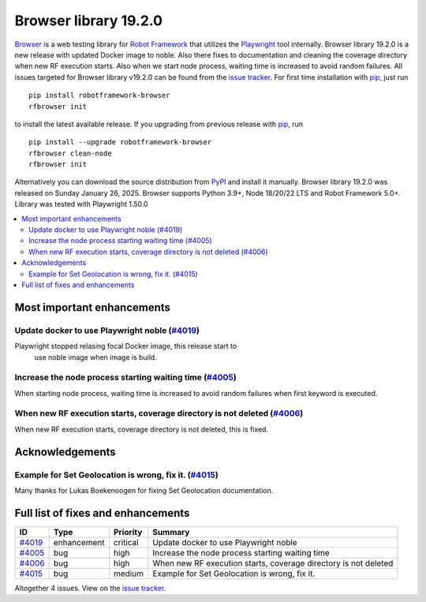 ======================
Browser library 19.2.0
======================


.. default-role:: code


Browser_ is a web testing library for `Robot Framework`_ that utilizes
the Playwright_ tool internally. Browser library 19.2.0 is a new release with
updated Docker image to noble. Also there fixes to documentation and
cleaning the coverage directory when new RF execution starts. Also
when we start node process, waiting time is increased to avoid
random failures. All issues targeted for Browser library v19.2.0 can be
found from the `issue tracker`_.
For first time installation with pip_, just run
::
   pip install robotframework-browser
   rfbrowser init
to install the latest available release. If you upgrading
from previous release with pip_, run
::
   pip install --upgrade robotframework-browser
   rfbrowser clean-node
   rfbrowser init
Alternatively you can download the source distribution from PyPI_ and
install it manually. Browser library 19.2.0 was released on Sunday January 26, 2025.
Browser supports Python 3.9+, Node 18/20/22 LTS and Robot Framework 5.0+.
Library was tested with Playwright 1.50.0

.. _Robot Framework: http://robotframework.org
.. _Browser: https://github.com/MarketSquare/robotframework-browser
.. _Playwright: https://github.com/microsoft/playwright
.. _pip: http://pip-installer.org
.. _PyPI: https://pypi.python.org/pypi/robotframework-browser
.. _issue tracker: https://github.com/MarketSquare/robotframework-browser/milestones/v19.2.0


.. contents::
   :depth: 2
   :local:

Most important enhancements
===========================
Update docker to use Playwright noble (`#4019`_)
------------------------------------------------
Playwright stopped relasing focal Docker image, this release start to
 use noble image when image is build.

Increase the node process starting waiting time (`#4005`_)
----------------------------------------------------------
When starting node process, waiting time is increased to avoid random failures
when first keyword is executed.

When new RF execution starts, coverage directory is not deleted (`#4006`_)
-------------------------------------------------------------------------
When new RF execution starts, coverage directory is not deleted, this is fixed.

Acknowledgements
================

Example for Set Geolocation is wrong, fix it. (`#4015`_)
--------------------------------------------------------
Many thanks for Lukas Boekenoogen for fixing Set Geolocation documentation.

Full list of fixes and enhancements
===================================

.. list-table::
    :header-rows: 1

    * - ID
      - Type
      - Priority
      - Summary
    * - `#4019`_
      - enhancement
      - critical
      - Update docker to use Playwright noble
    * - `#4005`_
      - bug
      - high
      - Increase the node process starting waiting time
    * - `#4006`_
      - bug
      - high
      - When new RF execution starts, coverage directory is not deleted
    * - `#4015`_
      - bug
      - medium
      - Example for Set Geolocation is wrong, fix it.

Altogether 4 issues. View on the `issue tracker <https://github.com/MarketSquare/robotframework-browser/issues?q=milestone%3Av19.2.0>`__.

.. _#4019: https://github.com/MarketSquare/robotframework-browser/issues/4019
.. _#4005: https://github.com/MarketSquare/robotframework-browser/issues/4005
.. _#4006: https://github.com/MarketSquare/robotframework-browser/issues/4006
.. _#4015: https://github.com/MarketSquare/robotframework-browser/issues/4015
